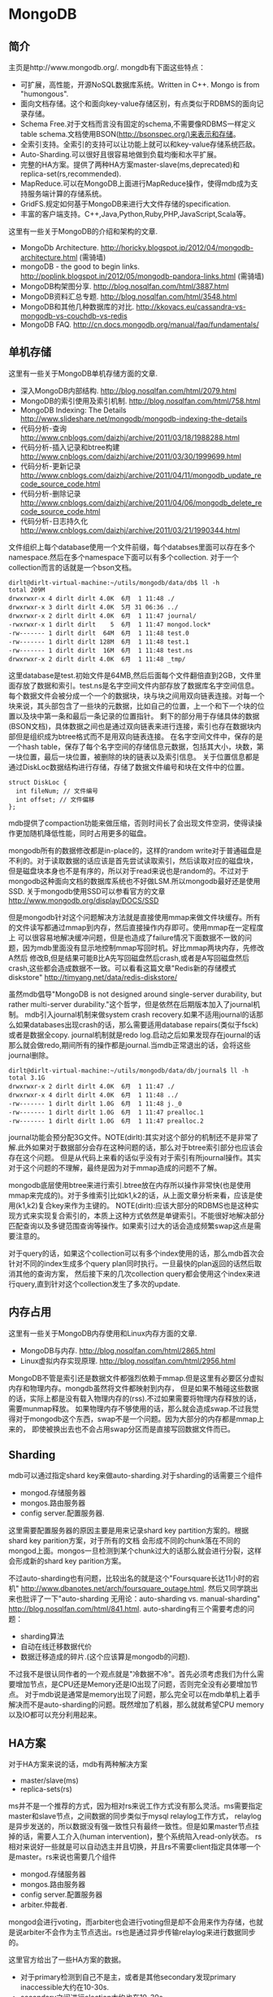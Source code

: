 * MongoDB
#+OPTIONS: H:5

** 简介
主页是http://www.mongodb.org/. mongdb有下面这些特点：
   - 可扩展，高性能，开源NoSQL数据库系统。Written in C++. Mongo is from "humongous".
   - 面向文档存储。这个和面向key-value存储区别，有点类似于RDBMS的面向记录存储。
   - Schema Free.对于文档而言没有固定的schema,不需要像RDBMS一样定义table schema.文档使用BSON(http://bsonspec.org/)来表示和存储。
   - 全索引支持。全索引的支持可以让功能上就可以和key-value存储系统匹敌。
   - Auto-Sharding.可以很好且很容易地做到负载均衡和水平扩展。
   - 完整的HA方案。提供了两种HA方案master-slave(ms,deprecated)和replica-set(rs,recommended).
   - MapReduce.可以在MongoDB上面进行MapReduce操作，使得mdb成为支持服务端计算的存储系统。
   - GridFS.规定如何基于MongoDB来进行大文件存储的specification.
   - 丰富的客户端支持。C++,Java,Python,Ruby,PHP,JavaScript,Scala等。

这里有一些关于MongoDB的介绍和架构的文章.
   - MongoDb Architecture. http://horicky.blogspot.jp/2012/04/mongodb-architecture.html (需骑墙)
   - mongoDB - the good to begin links. http://poplink.blogspot.in/2012/05/mongodb-pandora-links.html (需骑墙)
   - MongoDB构架图分享. http://blog.nosqlfan.com/html/3887.html
   - MongoDB资料汇总专题. http://blog.nosqlfan.com/html/3548.html
   - MongoDB和其他几种数据库的对比. http://kkovacs.eu/cassandra-vs-mongodb-vs-couchdb-vs-redis
   - MongoDB FAQ. http://cn.docs.mongodb.org/manual/faq/fundamentals/

** 单机存储
这里有一些关于MongoDB单机存储方面的文章.
   - 深入MongoDB内部结构. http://blog.nosqlfan.com/html/2079.html
   - MongoDB的索引使用及索引机制. http://blog.nosqlfan.com/html/758.html
   - MongoDB Indexing: The Details http://www.slideshare.net/mongodb/mongodb-indexing-the-details
   - 代码分析-查询 http://www.cnblogs.com/daizhj/archive/2011/03/18/1988288.html
   - 代码分析-插入记录和btree构建 http://www.cnblogs.com/daizhj/archive/2011/03/30/1999699.html
   - 代码分析-更新记录 http://www.cnblogs.com/daizhj/archive/2011/04/11/mongodb_update_recode_source_code.html
   - 代码分析-删除记录 http://www.cnblogs.com/daizhj/archive/2011/04/06/mongodb_delete_recode_source_code.html
   - 代码分析-日志持久化 http://www.cnblogs.com/daizhj/archive/2011/03/21/1990344.html

文件组织上每个database使用一个文件前缀，每个databses里面可以存在多个namespace.然后在多个namespace下面可以有多个collection.
对于一个collection而言的话就是一个bson文档。
#+BEGIN_EXAMPLE
dirlt@dirlt-virtual-machine:~/utils/mongodb/data/db$ ll -h
total 209M
drwxrwxr-x 4 dirlt dirlt 4.0K  6月  1 11:48 ./
drwxrwxr-x 3 dirlt dirlt 4.0K  5月 31 06:36 ../
drwxrwxr-x 2 dirlt dirlt 4.0K  6月  1 11:47 journal/
-rwxrwxr-x 1 dirlt dirlt    5  6月  1 11:47 mongod.lock*
-rw------- 1 dirlt dirlt  64M  6月  1 11:48 test.0
-rw------- 1 dirlt dirlt 128M  6月  1 11:48 test.1
-rw------- 1 dirlt dirlt  16M  6月  1 11:48 test.ns
drwxrwxr-x 2 dirlt dirlt 4.0K  6月  1 11:48 _tmp/
#+END_EXAMPLE
这里database是test.初始文件是64MB,然后后面每个文件翻倍直到2GB，文件里面存放了数据和索引。test.ns是名字空间文件内部存放了数据库名字空间信息。
每个数据文件会被分成一个一个的数据块，块与块之间用双向链表连接。对每一个块来说，其头部包含了一些块的元数据，比如自己的位置，上一个和下一个块的位置以及块中第一条和最后一条记录的位置指针。
剩下的部分用于存储具体的数据(BSON文档)，具体数据之间也是通过双向链表来进行连接，索引也存在数据块内部但是组织成为btree格式而不是用双向链表连接。
在名字空间文件中，保存的是一个hash table，保存了每个名字空间的存储信息元数据，包括其大小，块数，第一块位置，最后一块位置，被删除的块的链表以及索引信息。
关于位置信息都是通过DiskLoc数据结构进行存储，存储了数据文件编号和块在文件中的位置。
#+BEGIN_SRC C++
struct DiskLoc {
  int fileNum; // 文件编号
  int offset; // 文件偏移
};
#+END_SRC
mdb提供了compaction功能来做压缩，否则时间长了会出现文件空洞，使得读操作更加随机降低性能，同时占用更多的磁盘。

mongodb所有的数据修改都是in-place的，这样的random write对于普通磁盘是不利的。对于读取数据的话应该是首先尝试读取索引，然后读取对应的磁盘块，
但是磁盘块本身也不是有序的，所以对于read来说也是random的。不过对于mongodb这种面向文档的数据库系统也不好做LSM.所以mongodb最好还是使用SSD.
关于mongodb使用SSD可以参看官方的文章 http://www.mongodb.org/display/DOCS/SSD

但是mongodb针对这个问题解决方法就是直接使用mmap来做文件块缓存。所有的文件读写都通过mmap到内存，然后直接操作内存即可。使用mmap在一定程度上
可以很容易地解决缓冲问题，但是也造成了failure情况下面数据不一致的问题，因为mdb里面没有显示地控制mmap写回时机。好比mmap两块内存，先修改A然后
修改B,但是结果可能B比A先写回磁盘然后crash,或者是A写回磁盘然后crash,这些都会造成数据不一致。可以看看这篇文章"Redis新的存储模式diskstore" http://timyang.net/data/redis-diskstore/

虽然mdb倡导"MongoDB is not designed around single-server durability, but rather multi-server durability."这个哲学，但是依然在后期版本加入了journal机制。
mdb引入journal机制来做system crash recovery.如果不适用journal的话那么如果databases出现crash的话，那么需要适用database repairs(类似于fsck)或者是数据全copy.
journal机制就是redo log.启动之后如果发现存在journal的话那么就会做redo,期间所有的操作都是journal.当mdb正常退出的话，会将这些journal删除。
#+BEGIN_EXAMPLE
dirlt@dirlt-virtual-machine:~/utils/mongodb/data/db/journal$ ll -h
total 3.1G
drwxrwxr-x 2 dirlt dirlt 4.0K  6月  1 11:47 ./
drwxrwxr-x 4 dirlt dirlt 4.0K  6月  1 11:48 ../
-rw------- 1 dirlt dirlt 1.0G  6月  1 11:48 j._0
-rw------- 1 dirlt dirlt 1.0G  6月  1 11:47 prealloc.1
-rw------- 1 dirlt dirlt 1.0G  6月  1 11:47 prealloc.2
#+END_EXAMPLE
journal功能会预分配3G文件。NOTE(dirlt):其实对这个部分的机制还不是非常了解.此外如果对于数据部分会存在这种问题的话，那么对于btree索引部分也应该会存在这个问题。
但是从代码上来看的话似乎没有对于索引有所journal操作。其实对于这个问题的不理解，最终是因为对于mmap造成的问题不了解。

mongodb底层使用btree来进行索引.btree放在内存所以操作非常快(也是使用mmap来完成的)。对于多维索引比如k1,k2的话，从上面文章分析来看，应该是使用(k1,k2)复合key来作为主键的。
NOTE(dirlt):应该大部分的RDBMS也是这种实现方式来实现复合索引的，本质上这种方式依然是单键索引。不能很好地解决部分匹配查询以及多键范围查询等操作。如果索引过大的话会造成频繁swap这点是需要注意的。

对于query的话，如果这个collection可以有多个index使用的话，那么mdb首次会针对不同的index生成多个query plan同时执行。一旦最快的plan返回的话然后取消其他的查询方案，
然后接下来的几次collection query都会使用这个index来进行query,直到针对这个collection发生了多次的update.

** 内存占用
这里有一些关于MongoDB内存使用和Linux内存方面的文章.
   - MongoDB与内存. http://blog.nosqlfan.com/html/2865.html
   - Linux虚拟内存实现原理. http://blog.nosqlfan.com/html/2956.html

MongoDB不管是索引还是数据文件都强烈依赖于mmap.但是这里有必要区分虚拟内存和物理内存。mongdb虽然将文件都映射到内存，
但是如果不触碰这些数据的话，实际上都是没有载入物理内存的(rss).不过如果需要将物理内存释放的话，需要munmap释放。
如果物理内存不够使用的话，那么就会造成swap.不过我觉得对于mongodb这个东西，swap不是一个问题。因为大部分的内存都是mmap上来的，
即使被换出去也不会占用swap分区而是直接写回数据文件而已。

** Sharding
mdb可以通过指定shard key来做auto-sharding.对于sharding的话需要三个组件
   - mongod.存储服务器
   - mongos.路由服务器
   - config server.配置服务器.
这里需要配置服务器的原因主要是用来记录shard key partition方案的。根据shard key parition方案，对于所有的文档
会形成不同的chunk落在不同的mongod上面。mongos一旦检测到某个chunk过大的话那么就会进行分裂，这样会形成新的shard key parition方案。

不过auto-sharding也有问题，比较出名的就是这个"Foursquare长达11小时的宕机" http://www.dbanotes.net/arch/foursquare_outage.html.
然后又同学跳出来也批评了一下"auto-sharding 无用论：auto-sharding vs. manual-sharding" http://blog.nosqlfan.com/html/841.html.
auto-sharding有三个需要考虑的问题：
   - sharding算法
   - 自动在线迁移数据代价
   - 数据迁移造成的碎片.(这个应该算是mongodb的问题).
不过我不是很认同作者的一个观点就是"冷数据不冷"。首先必须考虑我们为什么需要增加节点，是CPU还是Memory还是IO出现了问题，否则完全没有必要增加节点。
对于mdb说是通常是memory出现了问题，那么完全可以在mdb单机上着手解决而不是auto-sharding的问题。既然增加了机器，那么就就希望CPU memory以及IO都可以充分利用起来。

** HA方案
对于HA方案来说的话，mdb有两种解决方案
   - master/slave(ms)
   - replica-sets(rs)

ms并不是一个推荐的方式，因为相对rs来说工作方式没有那么灵活。ms需要指定master和slave节点，之间数据的同步类似于mysql relaylog工作方式，
relaylog是异步发送的，所以数据没有强一致性只有最终一致性。但是如果master节点挂掉的话，需要人工介入(human intervention)，整个系统陷入read-only状态。
rs相对来说好一些就是可以自动选主并且切换，并且rs不需要client指定具体哪一个是master。rs来说也需要几个组件
   - mongod.存储服务器
   - mongos.路由服务器
   - config server.配置服务器
   - arbiter.仲裁者.
mongod会进行voting，而arbiter也会进行voting但是却不会用来作为存储，也就是说arbiter不会作为主节点选出。rs也是通过异步传输relaylog来进行数据同步的。

这里官方给出了一些HA方案的数据。
   - 对于primary检测到自己不是主，或者是其他secondary发现primary inaccessible大约在10-30s.
   - secondary之间进行election大约也在10-30s.
   - 所以对于出现故障来说切换时间大约在1min.
   - relaylog在局域网上的传输在ms级别上。

但是官方文档里面也提到了
#+BEGIN_EXAMPLE
Replica sets are the preferred replication mechanism in MongoDB. However, if your deployment requires more than 12 nodes,
you must use master/slave replication.
#+END_EXAMPLE
如果部署超过12个节点的话，那么必须使用master/slave模式。原因我觉得可能是这个。
#+BEGIN_SRC C++
Within the replica set, members are interconnected with each other to exchange heartbeat message.
A crashed server with missing heartbeat will be detected by other members and removed from the replica set membership.
#+END_SRC
也就是说，replicas之间都会和相互检测对方的心跳，这是一个全连接图。如果节点超过一定数量的话，那么心跳处理的延迟可能会非常长，同时选举的时间也会非常长，
最终造成如果发生切换的话，切换时间会非常长。

** 代码分析
TODO(dirlt):
